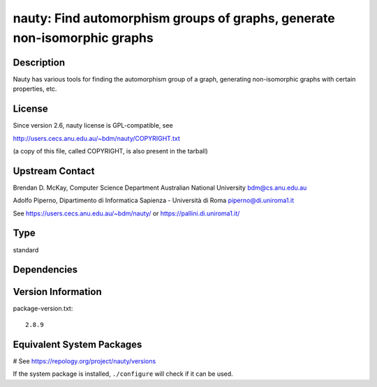 .. _spkg_nauty:

nauty: Find automorphism groups of graphs, generate non-isomorphic graphs
=========================================================================

Description
-----------

Nauty has various tools for finding the automorphism group of a graph,
generating non-isomorphic graphs with certain properties, etc.

License
-------

Since version 2.6, nauty license is GPL-compatible, see

http://users.cecs.anu.edu.au/~bdm/nauty/COPYRIGHT.txt

(a copy of this file, called COPYRIGHT, is also present in the tarball)

Upstream Contact
----------------

Brendan D. McKay, Computer Science Department Australian National
University bdm@cs.anu.edu.au

Adolfo Piperno, Dipartimento di Informatica Sapienza - Università di Roma
piperno@di.uniroma1.it

See https://users.cecs.anu.edu.au/~bdm/nauty/ or https://pallini.di.uniroma1.it/


Type
----

standard


Dependencies
------------



Version Information
-------------------

package-version.txt::

    2.8.9

Equivalent System Packages
--------------------------

.. tab:: Arch Linux:

   .. CODE-BLOCK:: bash

       $ sudo pacman -S nauty

.. tab:: conda-forge:

   .. CODE-BLOCK:: bash

       $ conda install nauty

.. tab:: Debian/Ubuntu:

   .. CODE-BLOCK:: bash

       $ sudo apt-get install nauty

.. tab:: Fedora/Redhat/CentOS:

   .. CODE-BLOCK:: bash

       $ sudo dnf install nauty

.. tab:: FreeBSD:

   .. CODE-BLOCK:: bash

       $ sudo pkg install math/nauty

.. tab:: Homebrew:

   .. CODE-BLOCK:: bash

       $ brew install nauty

.. tab:: Nixpkgs:

   .. CODE-BLOCK:: bash

       $ nix-env -f \'\<nixpkgs\>\' --install --attr nauty

.. tab:: openSUSE:

   .. CODE-BLOCK:: bash

       $ sudo zypper install nauty nauty-devel

.. tab:: Void Linux:

   .. CODE-BLOCK:: bash

       $ sudo xbps-install nauty

# See https://repology.org/project/nauty/versions

If the system package is installed, ``./configure`` will check if it can be used.
